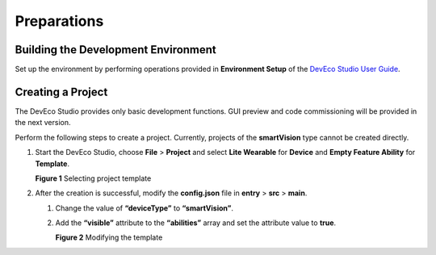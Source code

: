 Preparations
============

Building the Development Environment
------------------------------------

Set up the environment by performing operations provided in
**Environment Setup** of the `DevEco Studio User
Guide <https://developer.harmonyos.com/en/docs/documentation/doc-guides/tools_overview-0000001053582387>`__.

Creating a Project
------------------

The DevEco Studio provides only basic development functions. GUI preview
and code commissioning will be provided in the next version.

Perform the following steps to create a project. Currently, projects of
the **smartVision** type cannot be created directly.

1. Start the DevEco Studio, choose **File** > **Project** and select
   **Lite Wearable** for **Device** and **Empty Feature Ability** for
   **Template**.

   | **Figure 1** Selecting project template
   | |image1|

2. After the creation is successful, modify the **config.json** file in
   **entry** > **src** > **main**.

   1. Change the value of **“deviceType”** to **“smartVision”**.

   2. Add the **“visible”** attribute to the **“abilities”** array and
      set the attribute value to **true**.

      | **Figure 2** Modifying the template
      | |image2|

.. |image1| image:: figures/selecting-project-template.png
.. |image2| image:: figures/modifying-the-template.png
